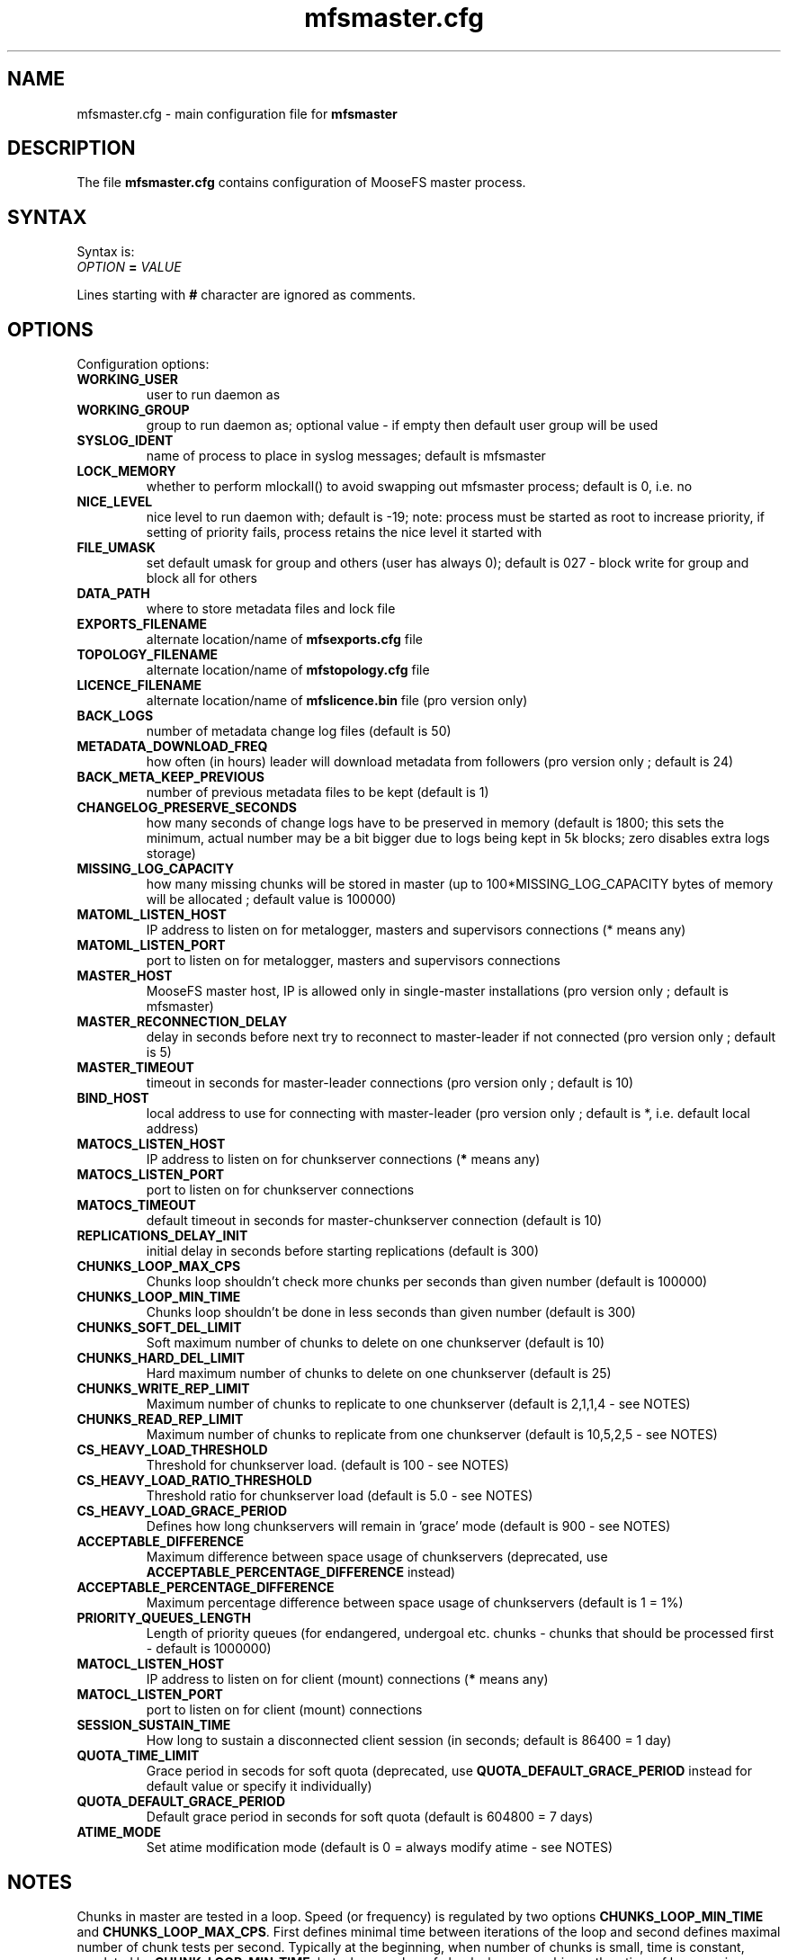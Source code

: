 .TH mfsmaster.cfg "5" "December 2015" "MooseFS 3.0.64-1" "This is part of MooseFS"
.SH NAME
mfsmaster.cfg \- main configuration file for \fBmfsmaster\fP
.SH DESCRIPTION
The file \fBmfsmaster.cfg\fP contains configuration of MooseFS master process.
.SH SYNTAX
.PP
Syntax is:
.TP
\fIOPTION\fP \fB=\fP \fIVALUE\fP
.PP
Lines starting with \fB#\fP character are ignored as comments.
.SH OPTIONS
Configuration options:
.TP
\fBWORKING_USER\fP
user to run daemon as
.TP
\fBWORKING_GROUP\fP
group to run daemon as; optional value - if empty then default user group will be used
.TP
\fBSYSLOG_IDENT\fP
name of process to place in syslog messages; default is mfsmaster
.TP
\fBLOCK_MEMORY\fP
whether to perform mlockall() to avoid swapping out mfsmaster process; default is 0, i.e. no
.TP
\fBNICE_LEVEL\fP
nice level to run daemon with; default is -19; note: process must be started as root to increase priority, if setting of priority fails, process retains the nice level it started with
.TP
\fBFILE_UMASK\fP
set default umask for group and others (user has always 0); default is 027 - block write for group and block all for others
.TP
\fBDATA_PATH\fP
where to store metadata files and lock file
.TP
\fBEXPORTS_FILENAME\fP
alternate location/name of \fBmfsexports.cfg\fP file
.TP
\fBTOPOLOGY_FILENAME\fP
alternate location/name of \fBmfstopology.cfg\fP file
.TP
\fBLICENCE_FILENAME\fP
alternate location/name of \fBmfslicence.bin\fP file (pro version only)
.TP
\fBBACK_LOGS\fP
number of metadata change log files (default is 50)
.TP
\fBMETADATA_DOWNLOAD_FREQ\fP
how often (in hours) leader will download metadata from followers (pro version only ; default is 24)
.TP
\fBBACK_META_KEEP_PREVIOUS\fP
number of previous metadata files to be kept (default is 1)
.TP
\fBCHANGELOG_PRESERVE_SECONDS\fP
how many seconds of change logs have to be preserved in memory (default is 1800; 
this sets the minimum, actual number may be a bit bigger due to logs being kept 
in 5k blocks; zero disables extra logs storage)
.TP
\fBMISSING_LOG_CAPACITY\fP
how many missing chunks will be stored in master (up to 100*MISSING_LOG_CAPACITY bytes of memory will be allocated ; default value is 100000)
.TP
\fBMATOML_LISTEN_HOST\fP
IP address to listen on for metalogger, masters and supervisors connections (* means any)
.TP
\fBMATOML_LISTEN_PORT\fP
port to listen on for metalogger, masters and supervisors connections
.TP
\fBMASTER_HOST\fP
MooseFS master host, IP is allowed only in single-master installations (pro version only ; default is mfsmaster)
.TP
\fBMASTER_RECONNECTION_DELAY\fP
delay in seconds before next try to reconnect to master-leader if not connected (pro version only ; default is 5)
.TP
\fBMASTER_TIMEOUT\fP
timeout in seconds for master-leader connections (pro version only ; default is 10)
.TP
\fBBIND_HOST\fP
local address to use for connecting with master-leader (pro version only ; default is *, i.e. default local address)
.TP
\fBMATOCS_LISTEN_HOST\fP
IP address to listen on for chunkserver connections (\fB*\fP means any)
.TP
\fBMATOCS_LISTEN_PORT\fP
port to listen on for chunkserver connections
.TP
\fBMATOCS_TIMEOUT\fP
default timeout in seconds for master-chunkserver connection (default is 10)
.TP
\fBREPLICATIONS_DELAY_INIT\fP
initial delay in seconds before starting replications (default is 300)
.TP
\fBCHUNKS_LOOP_MAX_CPS\fP
Chunks loop shouldn't check more chunks per seconds than given number (default is 100000)
.TP
\fBCHUNKS_LOOP_MIN_TIME\fP
Chunks loop shouldn't be done in less seconds than given number (default is 300)
.TP
\fBCHUNKS_SOFT_DEL_LIMIT\fP
Soft maximum number of chunks to delete on one chunkserver (default is 10)
.TP
\fBCHUNKS_HARD_DEL_LIMIT\fP
Hard maximum number of chunks to delete on one chunkserver (default is 25)
.TP
\fBCHUNKS_WRITE_REP_LIMIT\fP
Maximum number of chunks to replicate to one chunkserver (default is 2,1,1,4 - see NOTES)
.TP
\fBCHUNKS_READ_REP_LIMIT\fP
Maximum number of chunks to replicate from one chunkserver (default is 10,5,2,5 - see NOTES)
.TP
\fBCS_HEAVY_LOAD_THRESHOLD\fP
Threshold for chunkserver load. (default is 100 - see NOTES)
.TP
\fBCS_HEAVY_LOAD_RATIO_THRESHOLD\fP
Threshold ratio for chunkserver load (default is 5.0 - see NOTES)
.TP
\fBCS_HEAVY_LOAD_GRACE_PERIOD\fP
Defines how long chunkservers will remain in 'grace' mode (default is 900 - see NOTES)
.TP
\fBACCEPTABLE_DIFFERENCE\fP
Maximum difference between space usage of chunkservers (deprecated, use \fBACCEPTABLE_PERCENTAGE_DIFFERENCE\fP instead)
.TP
\fBACCEPTABLE_PERCENTAGE_DIFFERENCE\fP
Maximum percentage difference between space usage of chunkservers (default is 1 = 1%)
.TP
\fBPRIORITY_QUEUES_LENGTH\fP
Length of priority queues (for endangered, undergoal etc. chunks - chunks that should be processed first - default is 1000000)
.TP
\fBMATOCL_LISTEN_HOST\fP
IP address to listen on for client (mount) connections (\fB*\fP means any)
.TP
\fBMATOCL_LISTEN_PORT\fP
port to listen on for client (mount) connections
.TP
\fBSESSION_SUSTAIN_TIME\fP
How long to sustain a disconnected client session (in seconds; default is 86400 = 1 day)
.TP
\fBQUOTA_TIME_LIMIT\fP
Grace period in secods for soft quota (deprecated, use \fBQUOTA_DEFAULT_GRACE_PERIOD\fP instead for default value or specify it individually)
.TP
\fBQUOTA_DEFAULT_GRACE_PERIOD\fP
Default grace period in seconds for soft quota (default is 604800 = 7 days)
.TP
\fBATIME_MODE\fP
Set atime modification mode (default is 0 = always modify atime - see NOTES)
.SH NOTES
.PP
Chunks in master are tested in a loop. Speed (or frequency) is regulated by two
options \fBCHUNKS_LOOP_MIN_TIME\fP and \fBCHUNKS_LOOP_MAX_CPS\fP. First
defines minimal time between iterations of the loop and second defines 
maximal number of chunk tests per second. 
Typically at the beginning, when number of chunks is small, time is
constant, regulated by \fBCHUNK_LOOP_MIN_TIME\fP, but when number of chunks
beccomes bigger then time of loop can increase according to
\fBCHUNKS_LOOP_MAX_CPS\fP.
.PP
Example: \fBCHUNKS_LOOP_MIN_TIME\fP is set to 300, \fBCHUNKS_LOOP_MAX_CPS\fP 
is set to 100000 and there is 1000000 (one million) chunks in the system. 1000000/100000 = 10, 
which is less than 300, so one loop iteration will take 300 seconds.
With 1000000000 (one billion) chunks the system needs 10000 seconds for one iteration of the loop.
.PP
Deletion limits are defined as 'soft' and 'hard' limit. When number of chunks
to delete increases from loop to loop, current limit can be temporary
increased above soft limit, but never above hard limit.
.PP
Replication limits are divided into four cases:
.IP \[bu] 2
first limit is for endangered chunks (chunks with only one copy)
.IP \[bu] 2
second limit is for undergoal chunks (chunks with number of copies lower than specified goal)
.IP \[bu] 2
third limit is for rebalance between servers with space usage around arithmetic mean
.IP \[bu] 2
fourth limit is for rebalance between other servers (very low or very high space usage)
.PP
Usually first number should be grater than or equal to second, second greater than or equal to third, and fourth greater than or equal to third ( 1st >= 2nd >= 3rd <= 4th ). If one number is given, then all limits are set to this number (for backward compatibility).
.PP
Whenever chunkserver load is higher than \fBCS_HEAVY_LOAD_THRESHOLD\fP  and \fBCS_HEAVY_LOAD_RATIO_THRESHOLD\fP times higher than average load, then chunkserver is switched into 'grace' mode. Chunkserver stays in grace mode for \fBCS_HEAVY_LOAD_GRACE_PERIOD\fP seconds.
.PP
There are five values for \fBATIME_MODE\fP (all other values are treated as 0):
.IP \[bu] 2
0 = Always modify atime for files, folders and symlinks.
.IP \[bu] 2
1 = Always modify atime but only in case of files (do not modify atime in case of folders and symlinks).
.IP \[bu] 2
2 = Modify atime only when it is lower than ctime or mtime and when current time is higher than ctime or mtime respectively, also modify atime when current atime is older than 24h. Do it for all objects during access (like "relatime" option in Linux).
.IP \[bu] 2
3 = Same as above but only in case of files. In case of folders and symlinks do not modify atime.
.IP \[bu] 2
4 = Never modify atime during access (like "noatime" option).
.SH COPYRIGHT
Copyright (C) 2015 Jakub Kruszona-Zawadzki, Core Technology Sp. z o.o.

This file is part of MooseFS.

MooseFS is free software; you can redistribute it and/or modify
it under the terms of the GNU General Public License as published by
the Free Software Foundation, version 2 (only).

MooseFS is distributed in the hope that it will be useful,
but WITHOUT ANY WARRANTY; without even the implied warranty of
MERCHANTABILITY or FITNESS FOR A PARTICULAR PURPOSE. See the
GNU General Public License for more details.

You should have received a copy of the GNU General Public License
along with MooseFS; if not, write to the Free Software
Foundation, Inc., 59 Temple Place, Suite 330, Boston, MA  02111-1307  USA
or visit http://www.gnu.org/licenses/gpl-2.0.html
.SH "SEE ALSO"
.BR mfsmaster (8),
.BR mfsexports.cfg (5)
.BR mfstopology.cfg (5)
